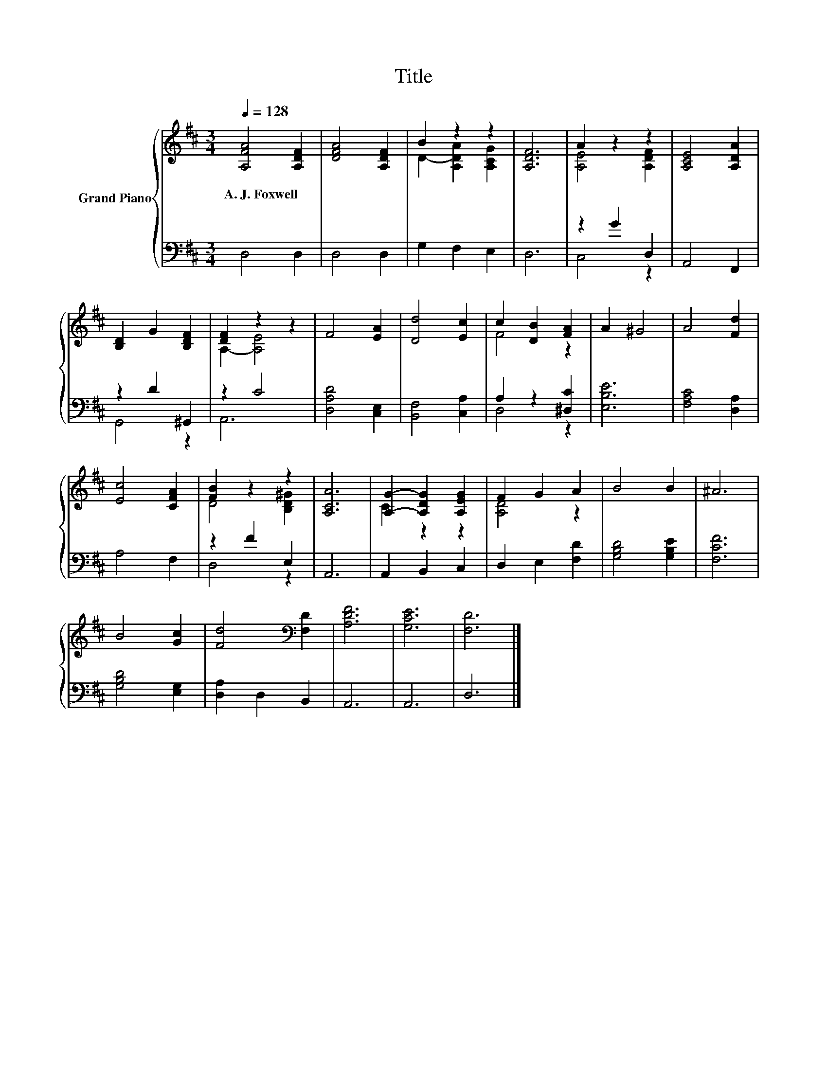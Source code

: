 X:1
T:Title
%%score { ( 1 3 ) | ( 2 4 ) }
L:1/8
Q:1/4=128
M:3/4
K:D
V:1 treble nm="Grand Piano"
V:3 treble 
V:2 bass 
V:4 bass 
V:1
 [A,FA]4 [A,DF]2 | [DFA]4 [A,DF]2 | B2 z2 z2 | [A,DF]6 | A2 z2 z2 | [A,CE]4 [A,DA]2 | %6
w: A.~J.~Foxwell *||||||
 [B,D]2 G2 [B,DF]2 | [DF]2 z2 z2 | F4 [EA]2 | [Dd]4 [Ec]2 | c2 [DB]2 [FA]2 | A2 ^G4 | A4 [Fd]2 | %13
w: |||||||
 [Ec]4 [CFA]2 | [FB]2 z2 z2 | [A,CA]6 | [A,G]2- [A,DG]2 [A,EG]2 | F2 G2 A2 | B4 B2 | ^A6 | %20
w: |||||||
 B4 [Gc]2 | [Fd]4[K:bass] [F,D]2 | [A,DF]6 | [G,CE]6 | [F,D]6 |] %25
w: |||||
V:2
 D,4 D,2 | D,4 D,2 | G,2 F,2 E,2 | D,6 | z2 G2 D,2 | A,,4 F,,2 | z2 D2 ^G,,2 | z2 C4 | %8
 [D,A,D]4 [C,E,]2 | [B,,F,]4 [C,A,]2 | A,2 z2 [^D,C]2 | [E,B,E]6 | [F,A,C]4 [D,A,]2 | A,4 F,2 | %14
 z2 F2 E,2 | A,,6 | A,,2 B,,2 C,2 | D,2 E,2 [F,D]2 | [G,B,D]4 [G,B,E]2 | [F,CF]6 | %20
 [G,B,D]4 [E,G,]2 | [D,A,]2 D,2 B,,2 | A,,6 | A,,6 | D,6 |] %25
V:3
 x6 | x6 | D2- [A,DA]2 [A,CG]2 | x6 | [A,E]4 [A,DF]2 | x6 | x6 | A,2- [A,E]4 | x6 | x6 | F4 z2 | %11
 x6 | x6 | x6 | D4 [B,D^G]2 | x6 | C2 z2 z2 | [A,D]4 z2 | x6 | x6 | x6 | x4[K:bass] x2 | x6 | x6 | %24
 x6 |] %25
V:4
 x6 | x6 | x6 | x6 | C,4 z2 | x6 | G,,4 z2 | A,,6 | x6 | x6 | D,4 z2 | x6 | x6 | x6 | D,4 z2 | x6 | %16
 x6 | x6 | x6 | x6 | x6 | x6 | x6 | x6 | x6 |] %25

